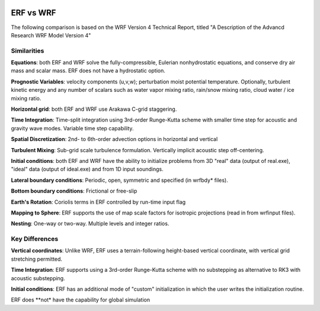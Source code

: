  .. role:: cpp(code)
    :language: c++

.. _ERFvsWRF:

ERF vs WRF
===============

The following comparison is based on the WRF Version 4 Technical Report, titled
"A Description of the Advancd Research WRF Model Version 4"

Similarities
--------------------

**Equations**: both ERF and WRF solve the fully-compressible, Eulerian nonhydrostatic equations, and conserve
dry air mass and scalar mass.  ERF does not have a hydrostatic option.

**Prognostic Variables**: velocity components (u,v,w); perturbation moist potential temperature.  Optionally,
turbulent kinetic energy and any number of scalars such as water vapor mixing ratio, rain/snow mixing ratio,
cloud water / ice mixing ratio.

**Horizontal grid**: both ERF and WRF use Arakawa C-grid staggering.

**Time Integration**: Time-split integration using 3rd-order Runge-Kutta scheme with smaller time step for
acoustic and gravity wave modes.  Variable time step capability.

**Spatial Discretization**: 2nd- to 6th-order advection options in horizontal and vertical

**Turbulent Mixing**: Sub-grid scale turbulence formulation.  Vertically implicit acoustic step off-centering.

**Initial conditions**: both ERF and WRF have the ability to initialize problems from
3D "real" data (output of real.exe), "ideal" data (output of ideal.exe) and from 1D input soundings.

**Lateral boundary conditions**: Periodic, open, symmetric and specified (in wrfbdy* files).

**Bottom boundary conditions**: Frictional or free-slip

**Earth's Rotation**: Coriolis terms in ERF controlled by run-time input flag

**Mapping to Sphere**: ERF supports the use of map scale factors for isotropic projections (read in from
wrfinput files).

**Nesting**: One-way or two-way.  Multiple levels and integer ratios.



Key Differences
--------------------

**Vertical coordinates**: Unlike WRF, ERF uses a terrain-following height-based vertical coordinate,
with vertical grid stretching permitted.

**Time Integration**: ERF supports using a 3rd-order Runge-Kutta scheme with no substepping as alternative to RK3 with acoustic substepping.

**Initial conditions**: ERF has an additional mode of "custom" initialization in which
the user writes the initialization routine.

ERF does **not* have the capability for global simulation

